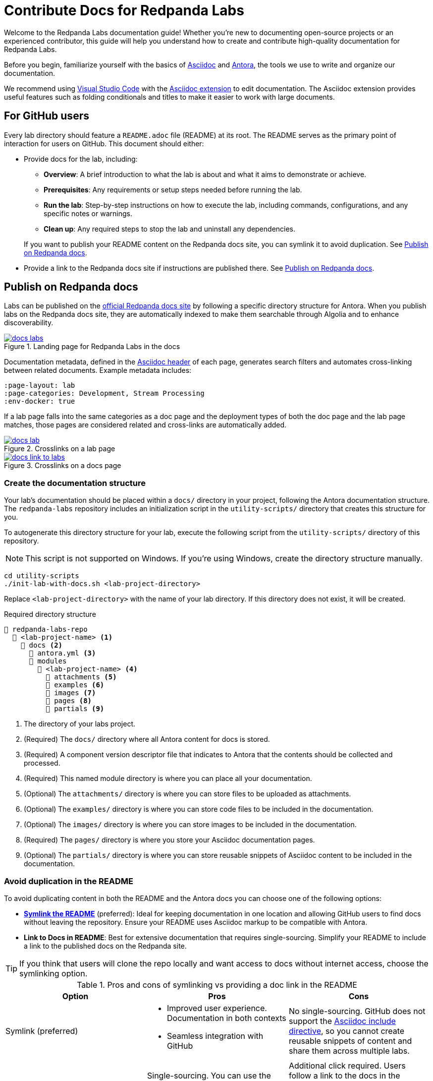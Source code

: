 = Contribute Docs for Redpanda Labs
:page-layout: lab
// If this page is being rendered on GitHub, set the root directory for all images to modules/ROOT/images/.
ifndef::env-site[]
:imagesdir: modules/ROOT/images/
endif::[]

Welcome to the Redpanda Labs documentation guide! Whether you're new to documenting open-source projects or an experienced contributor, this guide will help you understand how to create and contribute high-quality documentation for Redpanda Labs.

Before you begin, familiarize yourself with the basics of https://asciidoctor.org/docs/what-is-asciidoc/[Asciidoc] and https://docs.antora.org/[Antora], the tools we use to write and organize our documentation.

We recommend using https://code.visualstudio.com/download[Visual Studio Code] with the https://marketplace.visualstudio.com/items?itemName=asciidoctor.asciidoctor-vscode[Asciidoc extension] to edit documentation. The Asciidoc extension provides useful features such as folding conditionals and titles to make it easier to work with large documents.

== For GitHub users

Every lab directory should feature a `README.adoc` file (README) at its root. The README serves as the primary point of interaction for users on GitHub. This document should either:

- Provide docs for the lab, including:
+
--
** *Overview*: A brief introduction to what the lab is about and what it aims to demonstrate or achieve.
** *Prerequisites*: Any requirements or setup steps needed before running the lab.
** *Run the lab*: Step-by-step instructions on how to execute the lab, including commands, configurations, and any specific notes or warnings.
** *Clean up*: Any required steps to stop the lab and uninstall any dependencies.
--
+
If you want to publish your README content on the Redpanda docs site, you can symlink it to avoid duplication. See <<Publish on Redpanda docs>>.

- Provide a link to the Redpanda docs site if instructions are published there. See <<Publish on Redpanda docs>>.

[[publish]]
== Publish on Redpanda docs

Labs can be published on the https://docs.redpanda.com/redpanda-labs/[official Redpanda docs site] by following a specific directory structure for Antora. When you publish labs on the Redpanda docs site, they are automatically indexed to make them searchable through Algolia and to enhance discoverability.

.Landing page for Redpanda Labs in the docs
image::docs-labs.png[link=https://docs.redpanda.com/redpanda-labs/]

Documentation metadata, defined in the <<attributes, Asciidoc header>> of each page, generates search filters and automates cross-linking between related documents. Example metadata includes:

[,yaml]
----
:page-layout: lab
:page-categories: Development, Stream Processing
:env-docker: true
----

If a lab page falls into the same categories as a doc page and the deployment types of both the doc page and the lab page matches, those pages are considered related and cross-links are automatically added.

.Crosslinks on a lab page
image::docs-lab.png[link=https://docs.redpanda.com/redpanda-labs/]

.Crosslinks on a docs page
image::docs-link-to-labs.png[link=https://docs.redpanda.com/redpanda-labs/]

=== Create the documentation structure

Your lab's documentation should be placed within a `docs/` directory in your project, following the Antora documentation structure. The `redpanda-labs` repository includes an initialization script in the `utility-scripts/` directory that creates this structure for you.

To autogenerate this directory structure for your lab, execute the following script from the `utility-scripts/` directory of this repository.

NOTE: This script is not supported on Windows. If you're using Windows, create the directory structure manually.

```bash
cd utility-scripts
./init-lab-with-docs.sh <lab-project-directory>
```

Replace `<lab-project-directory>` with the name of your lab directory. If this directory does not exist, it will be created.

.Required directory structure
----
📒 redpanda-labs-repo
  📂 <lab-project-name> <1>
    📂 docs <2>
      📄 antora.yml <3>
      📂 modules
        📂 <lab-project-name> <4>
          📁 attachments <5>
          📁 examples <6>
          📁 images <7>
          📁 pages <8>
          📁 partials <9>
----

<1> The directory of your labs project.
<2> (Required) The `docs/` directory where all Antora content for docs is stored.
<3> (Required) A component version descriptor file that indicates to Antora that the contents should be collected and processed.
<4> (Required) This named module directory is where you can place all your documentation.
<5> (Optional) The `attachments/` directory is where you can store files to be uploaded as attachments.
<6> (Optional) The `examples/` directory is where you can store code files to be included in the documentation.
<7> (Optional) The `images/` directory is where you can store images to be included in the documentation.
<8> (Required) The `pages/` directory is where you store your Asciidoc documentation pages.
<9> (Optional) The `partials/` directory is where you can store reusable snippets of Asciidoc content to be included in the documentation.

=== Avoid duplication in the README

To avoid duplicating content in both the README and the Antora docs you can choose one of the following options:

- <<symlink, *Symlink the README*>> (preferred): Ideal for keeping documentation in one location and allowing GitHub users to find docs without leaving the repository. Ensure your README uses Asciidoc markup to be compatible with Antora.

- *Link to Docs in README*: Best for extensive documentation that requires single-sourcing. Simplify your README to include a link to the published docs on the Redpanda site.

TIP: If you think that users will clone the repo locally and want access to docs without internet access, choose the symlinking option.

.Pros and cons of symlinking vs providing a doc link in the README
|===
| **Option** | **Pros** | **Cons**

| Symlink (preferred)
a| - Improved user experience. Documentation in both contexts
 - Seamless integration with GitHub
a| No single-sourcing. GitHub does not support the https://docs.asciidoctor.org/asciidoc/latest/directives/include/[Asciidoc include directive], so you cannot create reusable snippets of content and share them across multiple labs.

| Antora Structure + README Link
a| Single-sourcing. You can use the https://docs.asciidoctor.org/asciidoc/latest/directives/include/[Asciidoc include directive] to share content efficiently across pages.
a| Additional click required. Users follow a link to the docs in the README, which makes documentation separate from GitHub.
|===

[[symlink]]
=== Use symlinks

Symlinks are a powerful tool for managing documentation efficiently, allowing you to maintain a single source of truth while ensuring your content is accessible both on GitHub and within the Redpanda docs site. You can symlink not only README files but also example code, images, and attachments so that all relevant documentation components are seamlessly integrated and accessible.

To create a symlink for your README, execute the following script from the `utility-scripts/` directory of this repository.

NOTE: This script is not supported on Windows. If you're using Windows, create the symlinks manually. See the https://docs.antora.org/antora/latest/symlinks/#windows[Antora documentation] for instructions.

```bash
cd utility-scripts
./symlink-docs.sh <lab-project-directory> <target-asciidoc-filename>
```

Replace `<lab-project-directory>` with the name of your lab directory. Replace `<target-asciidoc-filename>` with the Asciidoc filename that you want to generate.

To create symlinks for other files:

. Change into the desired location in the `docs/` directory.
. Create relative symlinks to the target content files. This enables you to reference the same content in multiple places without duplication.
+
For example, if you had this structure:
+
----
📒 repository
  📂 my-lab <1>
    📄 README.adoc
    📂 docs <2>
      📄 antora.yml <3>
      📂 modules
        📂 my-lab <4>
          📁 pages <8>
----
+
And, you wanted to symlink the README, you would do the following:
+
```bash
cd my-lab/docs/modules/my-lab/pages
ln -s ../../../../README.adoc <doc-filename>.adoc
```
+
Replace `<doc-filename>` with the name of the file to create. This filename appears in the docs URL.

. Ensure your symlinks are correct by verifying that the content appears as expected in both locations.

For guidelines on structuring your content and creating symlinks that comply with Antora's requirements, see the https://docs.antora.org/antora/latest/symlinks/[Antora docs].

==== Use conditionals for platform-specific content

If you decide to <<symlink, symlink the README>> so that it can be published on the Redpanda docs, you may need to tailor certain sections to fit each context. https://docs.asciidoctor.org/asciidoc/latest/directives/conditionals/[AsciiDoc conditionals] offer a straightforward solution to this requirement, enabling you to include or exclude specific content based on the environment in which the document is rendered.

For example, a common use case for conditionals is adding images. On GitHub, you add images by referencing a relative path to the image such as `image::../../images/some-image.png`. But, for the documentation site, images must be in the Antora structure and you must use https://docs.antora.org/antora/latest/page/image-resource-id-examples/[Antora resource IDs] to reference images such as `image::<module>:some-image.png`. To handle this difference in referencing image paths, you can keep images in the Antora structure and use conditionals to set the relative path from the source README to the images directory for when the content is rendered on GitHub.

To conditionally render content based on whether the document is viewed on GitHub or on the Redpanda docs site, use the `env-github` and `env-site` attributes. The `env-github` attribute is automatically set when viewing on GitHub, allowing for easy differentiation.

For example, if you have a directory structure like this where the images are in the Antora `images/` directory:

----
📒 redpanda-labs-repo
  📂 <lab-project-name>
  📄 README.adoc
    📂 docs
      📄 antora.yml
      📂 modules
        📂 <lab-project-name>
          📁 images
            📄 some-image.png
          📁 pages
            📄 README.adoc (symlinked)
----

[source,asciidoc]
----
\ifndef::env-site[]
:imagesdir: docs/modules/<lab-project-name>/images/
\endif::[]

image::some-image.png[]
----

[[attributes]]
=== Add attributes to pages

When contributing documentation, make sure to add the following attributes to your pages to categorize and identify your content:

- `page-categories`: Assigns <<categories, categories>> to your page. Use a comma-separated list for multiple categories. Categories are validated against a https://github.com/redpanda-data/docs/blob/shared/modules/ROOT/partials/valid-categories.yml[centralized list]. These categories are used to generate links to related docs and related labs as well as provide filters on the Redpanda Labs landing page.
- `env-kubernetes`, `env-docker`, `page-cloud`: Indicates the deployment environment or platform your lab is designed for.
- `page-layout: lab`: Specifies the page layout template to be used, indicating that the page is part of Redpanda Labs.

For example:

```asciidoc
:page-layout: lab
:page-categories: Development, Stream Processing
:env-docker: true

<content here>
```

[[categories]]
=== Manage and define categories

Documentation categories are a crucial part of organizing content in a way that is intuitive and accessible to users. Categories ensure consistency across the Redpanda docs and labs, facilitating easier navigation and a better understanding of the content structure.

==== Central repository for categories

The categories for Redpanda docs are centrally managed in a YAML file located in the https://github.com/redpanda-data/docs/blob/shared/modules/ROOT/partials/valid-categories.yml[Redpanda docs repository].

This centralized approach allows the documentation team to maintain a coherent structure across all documentation, ensuring that every topic is appropriately categorized.

==== Contribute to category definitions

The Redpanda docs team welcomes contributions and suggestions for improving or expanding the category definitions. If you have ideas for new categories or adjustments to existing ones that could enhance the organization and discoverability of content, we encourage you to contribute in the following ways:

. Open a pull request.
+
If you're familiar with the structure of the YAML file and have a specific change in mind, the most direct way to propose a category update is by opening a pull request against the https://github.com/redpanda-data/docs/blob/shared/modules/ROOT/partials/valid-categories.yml[`valid-categories.yml` file]. Include a brief explanation of your proposed changes and how they improve the documentation structure.

. Create an issue.
+
If you're less comfortable making direct changes or if your suggestion requires broader discussion, you can https://github.com/redpanda-data/documentation-private/issues/new/choose[open an issue] in the private Redpanda docs repository. In your issue, describe the proposed category addition or modification, providing context on why the change is beneficial and how it fits within the overall documentation strategy.

==== Guidelines for proposing categories

When suggesting new categories or modifications to existing ones, consider the following guidelines to ensure your proposal aligns with the documentation goals:

- *Relevance*: Categories should be directly relevant to Redpanda and its ecosystem, reflecting topics that users are likely to search for.
- *Clarity*: Category names and definitions should be clear and self-explanatory, avoiding jargon where possible.
- *Consistency*: Proposals should maintain consistency with existing categories, fitting logically within the overall structure.
- *Breadth vs depth*: Aim for categories that are broad enough to encompass multiple related topics but specific enough to be meaningful and useful for navigation.

=== Build and test your changes locally

You should build and preview the docs on your local machine to see your changes before going live.

. Make sure you have https://nodejs.org/en/download[Node.js] 16 or higher installed on your machine.
+
[,bash]
----
node --version
----
+
If this command fails, you don't have Node.js installed.

. Install dependencies.
+
[,bash]
----
npm install && npm update
----

. Build the site.
+
[,bash]
----
npm run build
----
+
The `build` script generates the site HTML, CSS and JavaScript files. Now, you can serve them locally using a local web server.

. Serve the site:
+
[,bash]
----
npm run serve
----
+
The web server's host URL is printed to the console.

. Use kbd:[Ctrl+C] to stop the process.

== Documentation guidelines

For rules and recommendations as well as help with Asciidoc syntax, see the link:https://github.com/redpanda-data/docs-site/blob/main/meta-docs/STYLE-GUIDE.adoc[Redpanda docs style guide].

In general:

* Keep your language simple and accessible.
* Use code blocks and screenshots where applicable to illustrate your points.
* Organize content logically, using headings to break up sections for easy navigation.
* When documenting code examples, explain not just the "how" but also the "why" behind the code.
* Review your documentation for clarity and accuracy before submitting.

== Community

Discussions about Redpanda Labs take place on this repository's https://github.com/redpanda-data/redpanda-labs/issues[issues] and the link:https://redpanda.com/slack[Redpanda community Slack].